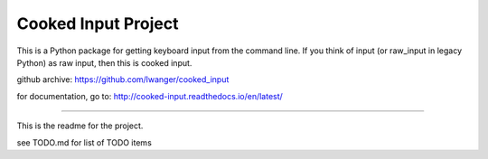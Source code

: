 
Cooked Input Project
====================

This is a Python package for getting keyboard input from the command line. If 
you think of input (or raw_input in legacy Python) as raw input, then this is 
cooked input.

github archive: https://github.com/lwanger/cooked_input

for documentation, go to: http://cooked-input.readthedocs.io/en/latest/

----

This is the readme for the project.

see TODO.md for list of TODO items
